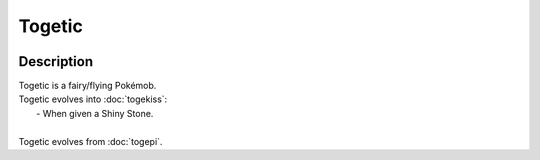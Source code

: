 .. togetic:

Togetic
--------

.. image:: ../../_images/pokemobs/gen_2/entity_icon/textures/togetic.png
    :width: 400
    :alt: Togetic
.. image:: ../../_images/pokemobs/gen_2/entity_icon/textures/togetics.png
    :width: 400
    :alt: Togetic


Description
============
| Togetic is a fairy/flying Pokémob.
| Togetic evolves into :doc:`togekiss`:
|  -  When given a Shiny Stone.
| 
| Togetic evolves from :doc:`togepi`.
